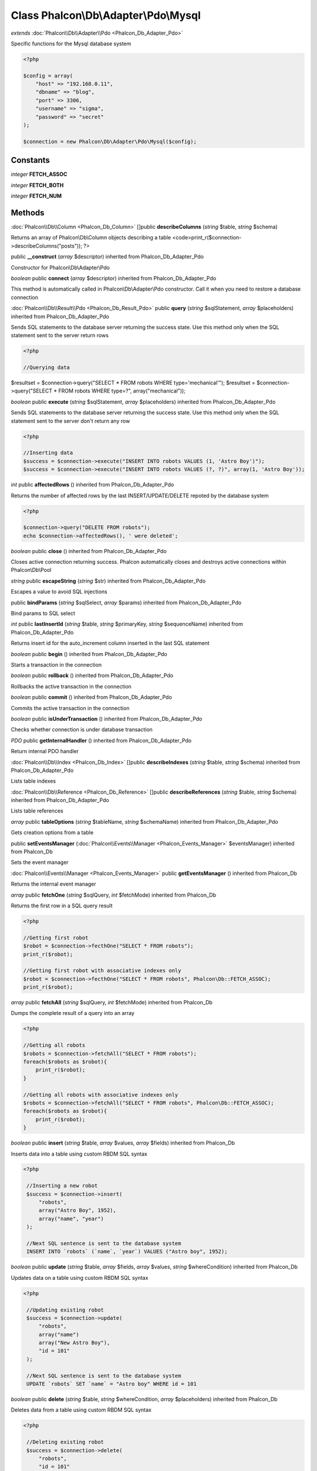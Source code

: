 Class **Phalcon\\Db\\Adapter\\Pdo\\Mysql**
==========================================

*extends* :doc:`Phalcon\\Db\\Adapter\\Pdo <Phalcon_Db_Adapter_Pdo>`

Specific functions for the Mysql database system 

.. code-block:: php

    <?php

    $config = array(
    	"host" => "192.168.0.11",
    	"dbname" => "blog",
    	"port" => 3306,
    	"username" => "sigma",
    	"password" => "secret"
    );
    
    $connection = new Phalcon\Db\Adapter\Pdo\Mysql($config);



Constants
---------

*integer* **FETCH_ASSOC**

*integer* **FETCH_BOTH**

*integer* **FETCH_NUM**

Methods
---------

:doc:`Phalcon\\Db\\Column <Phalcon_Db_Column>` []public **describeColumns** (*string* $table, *string* $schema)

Returns an array of Phalcon\\Db\\Column objects describing a table <code>print_r($connection->describeColumns("posts")); ?>



public **__construct** (*array* $descriptor) inherited from Phalcon_Db_Adapter_Pdo

Constructor for Phalcon\\Db\\Adapter\\Pdo



*boolean* public **connect** (*array* $descriptor) inherited from Phalcon_Db_Adapter_Pdo

This method is automatically called in Phalcon\\Db\\Adapter\\Pdo constructor. Call it when you need to restore a database connection



:doc:`Phalcon\\Db\\Result\\Pdo <Phalcon_Db_Result_Pdo>` public **query** (*string* $sqlStatement, *array* $placeholders) inherited from Phalcon_Db_Adapter_Pdo

Sends SQL statements to the database server returning the success state. Use this method only when the SQL statement sent to the server return rows 

.. code-block:: php

    <?php

    //Querying data

$resultset = $connection->query("SELECT * FROM robots WHERE type='mechanical'"); $resultset = $connection->query("SELECT * FROM robots WHERE type=?", array("mechanical"));



*boolean* public **execute** (*string* $sqlStatement, *array* $placeholders) inherited from Phalcon_Db_Adapter_Pdo

Sends SQL statements to the database server returning the success state. Use this method only when the SQL statement sent to the server don't return any row 

.. code-block:: php

    <?php

    //Inserting data
    $success = $connection->execute("INSERT INTO robots VALUES (1, 'Astro Boy')");
    $success = $connection->execute("INSERT INTO robots VALUES (?, ?)", array(1, 'Astro Boy'));




*int* public **affectedRows** () inherited from Phalcon_Db_Adapter_Pdo

Returns the number of affected rows by the last INSERT/UPDATE/DELETE repoted by the database system 

.. code-block:: php

    <?php

    $connection->query("DELETE FROM robots");
    echo $connection->affectedRows(), ' were deleted';




*boolean* public **close** () inherited from Phalcon_Db_Adapter_Pdo

Closes active connection returning success. Phalcon automatically closes and destroys active connections within Phalcon\\Db\\Pool



*string* public **escapeString** (*string* $str) inherited from Phalcon_Db_Adapter_Pdo

Escapes a value to avoid SQL injections



public **bindParams** (*string* $sqlSelect, *array* $params) inherited from Phalcon_Db_Adapter_Pdo

Bind params to SQL select



*int* public **lastInsertId** (*string* $table, *string* $primaryKey, *string* $sequenceName) inherited from Phalcon_Db_Adapter_Pdo

Returns insert id for the auto_increment column inserted in the last SQL statement



*boolean* public **begin** () inherited from Phalcon_Db_Adapter_Pdo

Starts a transaction in the connection



*boolean* public **rollback** () inherited from Phalcon_Db_Adapter_Pdo

Rollbacks the active transaction in the connection



*boolean* public **commit** () inherited from Phalcon_Db_Adapter_Pdo

Commits the active transaction in the connection



*boolean* public **isUnderTransaction** () inherited from Phalcon_Db_Adapter_Pdo

Checks whether connection is under database transaction



*PDO* public **getInternalHandler** () inherited from Phalcon_Db_Adapter_Pdo

Return internal PDO handler



:doc:`Phalcon\\Db\\Index <Phalcon_Db_Index>` []public **describeIndexes** (*string* $table, *string* $schema) inherited from Phalcon_Db_Adapter_Pdo

Lists table indexes



:doc:`Phalcon\\Db\\Reference <Phalcon_Db_Reference>` []public **describeReferences** (*string* $table, *string* $schema) inherited from Phalcon_Db_Adapter_Pdo

Lists table references



*array* public **tableOptions** (*string* $tableName, *string* $schemaName) inherited from Phalcon_Db_Adapter_Pdo

Gets creation options from a table



public **setEventsManager** (:doc:`Phalcon\\Events\\Manager <Phalcon_Events_Manager>` $eventsManager) inherited from Phalcon_Db

Sets the event manager



:doc:`Phalcon\\Events\\Manager <Phalcon_Events_Manager>` public **getEventsManager** () inherited from Phalcon_Db

Returns the internal event manager



*array* public **fetchOne** (*string* $sqlQuery, *int* $fetchMode) inherited from Phalcon_Db

Returns the first row in a SQL query result 

.. code-block:: php

    <?php

    //Getting first robot
    $robot = $connection->fecthOne("SELECT * FROM robots");
    print_r($robot);
    
    //Getting first robot with associative indexes only
    $robot = $connection->fecthOne("SELECT * FROM robots", Phalcon\Db::FETCH_ASSOC);
    print_r($robot);




*array* public **fetchAll** (*string* $sqlQuery, *int* $fetchMode) inherited from Phalcon_Db

Dumps the complete result of a query into an array 

.. code-block:: php

    <?php

    //Getting all robots
    $robots = $connection->fetchAll("SELECT * FROM robots");
    foreach($robots as $robot){
    	print_r($robot);
    }
    
    //Getting all robots with associative indexes only
    $robots = $connection->fetchAll("SELECT * FROM robots", Phalcon\Db::FETCH_ASSOC);
    foreach($robots as $robot){
    	print_r($robot);
    }




*boolean* public **insert** (*string* $table, *array* $values, *array* $fields) inherited from Phalcon_Db

Inserts data into a table using custom RBDM SQL syntax 

.. code-block:: php

    <?php

     //Inserting a new robot
     $success = $connection->insert(
         "robots",
         array("Astro Boy", 1952),
         array("name", "year")
     );
    
     //Next SQL sentence is sent to the database system
     INSERT INTO `robots` (`name`, `year`) VALUES ("Astro boy", 1952);




*boolean* public **update** (*string* $table, *array* $fields, *array* $values, *string* $whereCondition) inherited from Phalcon_Db

Updates data on a table using custom RBDM SQL syntax 

.. code-block:: php

    <?php

     //Updating existing robot
     $success = $connection->update(
         "robots",
         array("name")
         array("New Astro Boy"),
         "id = 101"
     );
    
     //Next SQL sentence is sent to the database system
     UPDATE `robots` SET `name` = "Astro boy" WHERE id = 101




*boolean* public **delete** (*string* $table, *string* $whereCondition, *array* $placeholders) inherited from Phalcon_Db

Deletes data from a table using custom RBDM SQL syntax 

.. code-block:: php

    <?php

     //Deleting existing robot
     $success = $connection->delete(
         "robots",
         "id = 101"
     );
    
     //Next SQL sentence is generated
     DELETE FROM `robots` WHERE `id` = 101




*string* public **getColumnList** (*array* $columnList) inherited from Phalcon_Db

Gets a list of columns



*string* public **limit** (*string* $sqlQuery, *int* $number) inherited from Phalcon_Db

Appends a LIMIT clause to $sqlQuery argument <code>$connection->limit("SELECT * FROM robots", 5);



*string* public **tableExists** (*string* $tableName, *string* $schemaName) inherited from Phalcon_Db

Generates SQL checking for the existence of a schema.table <code>$connection->tableExists("blog", "posts")



*string* public **viewExists** (*string* $viewName, *string* $schemaName) inherited from Phalcon_Db

Generates SQL checking for the existence of a schema.view <code>$connection->viewExists("active_users", "posts")



*string* public **forUpdate** (*string* $sqlQuery) inherited from Phalcon_Db

Returns a SQL modified with a FOR UPDATE clause



*string* public **sharedLock** (*string* $sqlQuery) inherited from Phalcon_Db

Returns a SQL modified with a LOCK IN SHARE MODE clause



*boolean* public **createTable** (*string* $tableName, *string* $schemaName, *array* $definition) inherited from Phalcon_Db

Creates a table using MySQL SQL



*boolean* public **dropTable** (*string* $tableName, *string* $schemaName, *boolean* $ifExists) inherited from Phalcon_Db

Drops a table from a schema/database



*boolean* public **addColumn** (*string* $tableName, *string* $schemaName, :doc:`Phalcon\\Db\\Column <Phalcon_Db_Column>` $column) inherited from Phalcon_Db

Adds a column to a table



*boolean* public **modifyColumn** (*string* $tableName, *string* $schemaName, :doc:`Phalcon\\Db\\Column <Phalcon_Db_Column>` $column) inherited from Phalcon_Db

Modifies a table column based on a definition



*boolean* public **dropColumn** (*string* $tableName, *string* $schemaName, *string* $columnName) inherited from Phalcon_Db

Drops a column from a table



*boolean* public **addIndex** (*string* $tableName, *string* $schemaName, *DbIndex* $index) inherited from Phalcon_Db

Adds an index to a table



*boolean* public **dropIndex** (*string* $tableName, *string* $schemaName, *string* $indexName) inherited from Phalcon_Db

Drop an index from a table



*boolean* public **addPrimaryKey** (*string* $tableName, *string* $schemaName, :doc:`Phalcon\\Db\\Index <Phalcon_Db_Index>` $index) inherited from Phalcon_Db

Adds a primary key to a table



*boolean* public **dropPrimaryKey** (*string* $tableName, *string* $schemaName) inherited from Phalcon_Db

Drops primary key from a table



*boolean true* public **addForeignKey** (*string* $tableName, *string* $schemaName, :doc:`Phalcon\\Db\\Reference <Phalcon_Db_Reference>` $reference) inherited from Phalcon_Db

Adds a foreign key to a table



*boolean true* public **dropForeignKey** (*string* $tableName, *string* $schemaName, *string* $referenceName) inherited from Phalcon_Db

Drops a foreign key from a table



*string* public **getColumnDefinition** (:doc:`Phalcon\\Db\\Column <Phalcon_Db_Column>` $column) inherited from Phalcon_Db

Returns the SQL column definition from a column



*array* public **listTables** (*string* $schemaName) inherited from Phalcon_Db

List all tables on a database <code> print_r($connection->listTables("blog") ?>



*string* public **getDescriptor** () inherited from Phalcon_Db

Return descriptor used to connect to the active database



*string* public **getConnectionId** () inherited from Phalcon_Db

Gets the active connection unique identifier



public **getSQLStatement** () inherited from Phalcon_Db

Active SQL statement in the object



*string* public **getType** () inherited from Phalcon_Db

Returns type of database system the adapter is used for



*string* public **getDialectType** () inherited from Phalcon_Db

Returns the name of the dialect used



:doc:`Phalcon\\Db\\Dialect <Phalcon_Db_Dialect>` public **getDialect** () inherited from Phalcon_Db

Returns internal dialect instance



